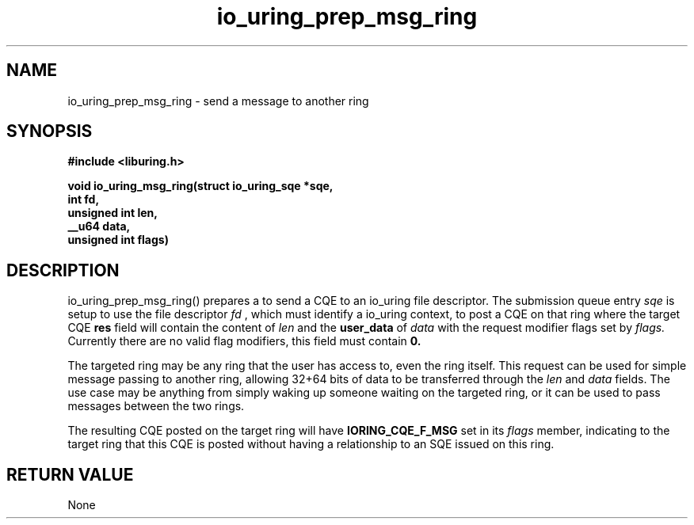 .\" Copyright (C) 2022 Jens Axboe <axboe@kernel.dk>
.\"
.\" SPDX-License-Identifier: LGPL-2.0-or-later
.\"
.TH io_uring_prep_msg_ring 3 "March 10, 2022" "liburing-2.2" "liburing Manual"
.SH NAME
io_uring_prep_msg_ring   - send a message to another ring

.SH SYNOPSIS
.nf
.BR "#include <liburing.h>"
.PP
.BI "void io_uring_msg_ring(struct io_uring_sqe *sqe,"
.BI "                        int fd,"
.BI "                        unsigned int len,"
.BI "                        __u64 data,"
.BI "                        unsigned int flags)"

.SH DESCRIPTION
.PP
io_uring_prep_msg_ring() prepares a to send a CQE to an io_uring file
descriptor. The submission queue entry
.I sqe
is setup to use the file descriptor
.I fd
, which must identify a io_uring context, to post a CQE on that ring where
the target CQE
.BR res
field will contain the content of
.I len
and the
.BR user_data
of
.I data
with the request modifier flags set by
.I flags.
Currently there are no valid flag modifiers, this field must contain
.B 0.

The targeted ring may be any ring that the user has access to, even the ring
itself. This request can be used for simple message passing to another ring,
allowing 32+64 bits of data to be transferred through the
.I len
and
.I data
fields. The use case may be anything from simply waking up someone waiting
on the targeted ring, or it can be used to pass messages between the two
rings.

The resulting CQE posted on the target ring will have
.B IORING_CQE_F_MSG
set in its
.I flags
member, indicating to the target ring that this CQE is posted without having
a relationship to an SQE issued on this ring.

.SH RETURN VALUE
None
